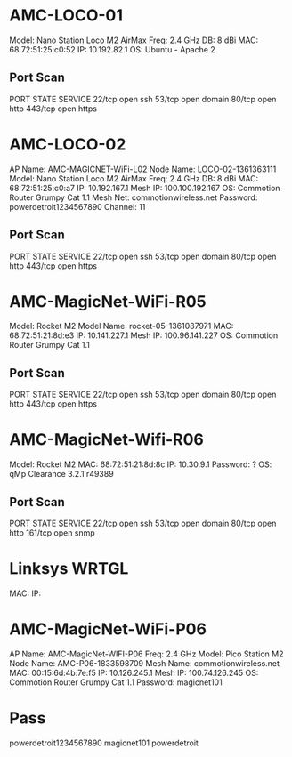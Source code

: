 * AMC-LOCO-01
Model: Nano Station Loco M2 AirMax
Freq: 2.4 GHz
DB: 8 dBi
MAC: 68:72:51:25:c0:52
IP: 10.192.82.1
OS: Ubuntu - Apache 2 
** Port Scan
PORT    STATE SERVICE
22/tcp  open  ssh
53/tcp  open  domain
80/tcp  open  http
443/tcp open  https
* AMC-LOCO-02
AP Name: AMC-MAGICNET-WiFi-L02
Node Name: LOCO-02-1361363111
Model: Nano Station Loco M2 AirMax
Freq: 2.4 GHz
DB: 8 dBi
MAC: 68:72:51:25:c0:a7
IP: 10.192.167.1
Mesh IP: 100.100.192.167
OS: Commotion Router Grumpy Cat 1.1
Mesh Net: commotionwireless.net
Password: powerdetroit1234567890
Channel: 11
** Port Scan
PORT    STATE SERVICE
22/tcp  open  ssh
53/tcp  open  domain
80/tcp  open  http
443/tcp open  https

* AMC-MagicNet-WiFi-R05
Model: Rocket M2
Model Name: rocket-05-1361087971
MAC: 68:72:51:21:8d:e3
IP: 10.141.227.1
Mesh IP: 100.96.141.227
OS: Commotion Router Grumpy Cat 1.1
** Port Scan
PORT    STATE SERVICE
22/tcp  open  ssh
53/tcp  open  domain
80/tcp  open  http
443/tcp open  https

* AMC-MagicNet-Wifi-R06
Model: Rocket M2
MAC: 68:72:51:21:8d:8c
IP: 10.30.9.1
Password: ?
OS: qMp Clearance 3.2.1 r49389
** Port Scan
PORT    STATE SERVICE
22/tcp  open  ssh
53/tcp  open  domain
80/tcp  open  http
161/tcp open  snmp

* Linksys WRTGL
MAC:
IP:
* AMC-MagicNet-WiFi-P06
AP Name: AMC-MagicNet-WIFI-P06
Freq: 2.4 GHz
Model:  Pico Station M2
Node Name: AMC-P06-1833598709
Mesh Name: commotionwireless.net
MAC: 00:15:6d:4b:7e:f5
IP: 10.126.245.1
Mesh IP: 100.74.126.245
OS: Commotion Router Grumpy Cat 1.1
Password: magicnet101

* Pass
powerdetroit1234567890
magicnet101
powerdetroit
